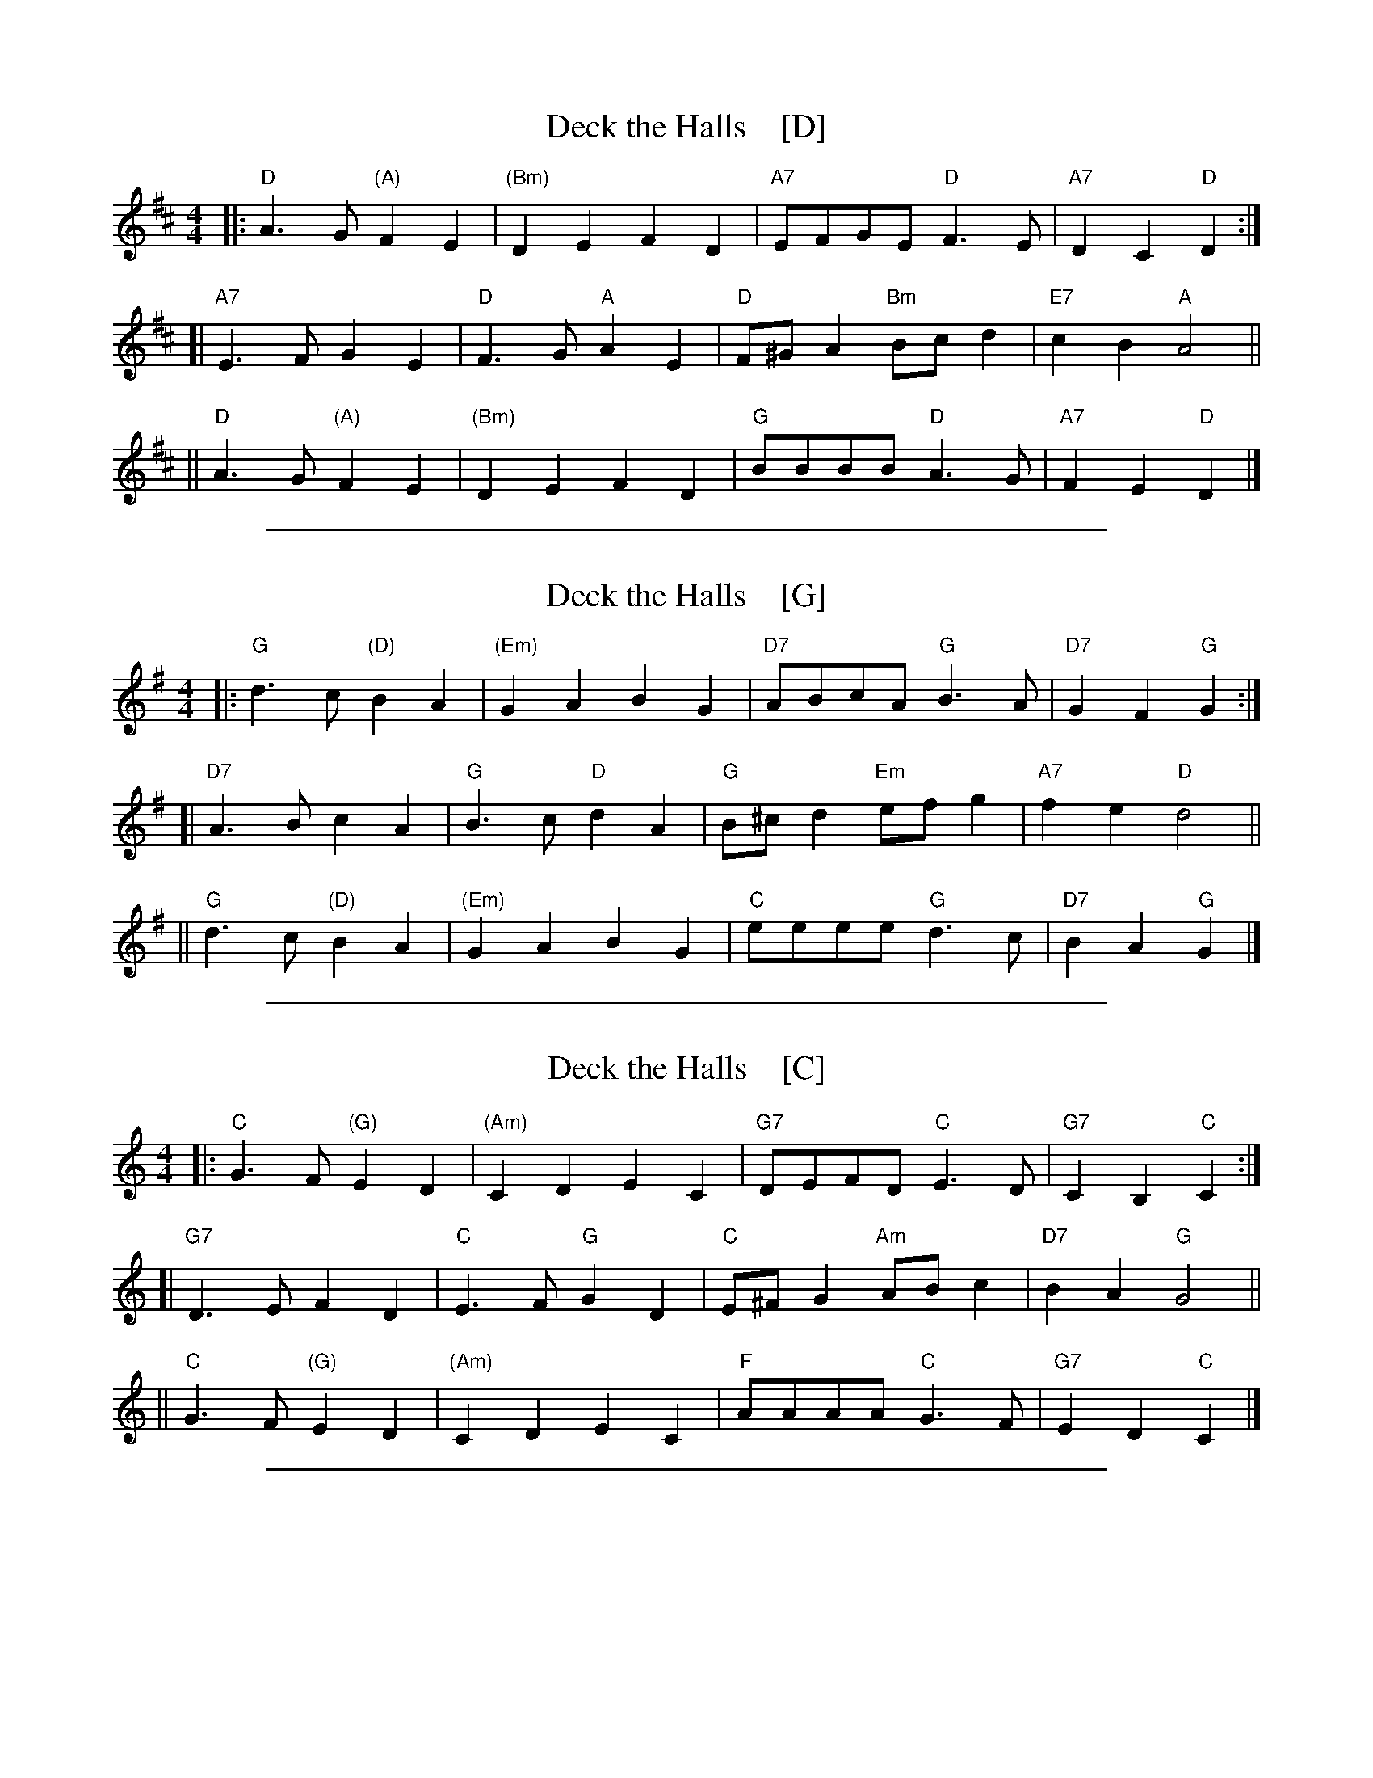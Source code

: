 
X: 1
T: Deck the Halls    [D]
R: march, reel
M: 4/4
L: 1/8
K: D
|:  "D"A3G "(A)"F2E2 | "(Bm)"D2E2   F2D2 | "A7"EFGE  "D"F3E  | "A7"D2C2 "D"D2 :|
[| "A7"E3F      G2E2 |  "D"  F3G "A"A2E2 | "D"F^GA2 "Bm"Bcd2 | "E7"c2B2  "A"A4 ||
||  "D"A3G "(A)"F2E2 | "(Bm)"D2E2   F2D2 | "G"BBBB   "D"A3G  | "A7"F2E2  "D"D2 |]

%%sep 1 1 500

X: 1
T: Deck the Halls    [G]
R: march, reel
M: 4/4
L: 1/8
K: G
|:  "G"d3c "(D)"B2A2 | "(Em)"G2A2   B2G2 | "D7"ABcA  "G"B3A  | "D7"G2F2 "G"G2 :|
[| "D7"A3B      c2A2 |  "G"  B3c "D"d2A2 | "G"B^cd2 "Em"efg2 | "A7"f2e2 "D"d4 ||
||  "G"d3c "(D)"B2A2 | "(Em)"G2A2   B2G2 | "C"eeee   "G"d3c  | "D7"B2A2 "G"G2 |]

%%sep 1 1 500

X: 1
T: Deck the Halls    [C]
R: march, reel
M: 4/4
L: 1/8
K: C
|:  "C"G3F "(G)"E2D2 | "(Am)"C2D2   E2C2 | "G7"DEFD  "C"E3D  | "G7"C2B,2 "C"C2 :|
[| "G7"D3E      F2D2 |  "C"  E3F "G"G2D2 | "C"E^FG2 "Am"ABc2 | "D7"B2A2  "G"G4 ||
||  "C"G3F "(G)"E2D2 | "(Am)"C2D2   E2C2 | "F"AAAA   "C"G3F  | "G7"E2D2  "C"C2 |]

%%sep 1 1 500

X: 1
T: Deck the Halls   [F]
R: march, reel
M: 4/4
L: 1/8
K: F
|:  "F"c3B "(C)"A2G2 | "(Dm)"F2G2   A2F2 | "C7"GABG  "F"A3G  | "C7"F2E2 "F"F2 :|
[| "C7"G3A      B2G2 |  "F"  A3B "C"c2G2 | "F"A=Bc2 "Dm"def2 | "G7"e2d2 "C"c4 ||
||  "F"c3B "(C)"A2G2 | "(Dm)"F2G2   A2F2 | "Bb"dddd   "F"c3B | "C7"A2G2 "F"F2 |]
